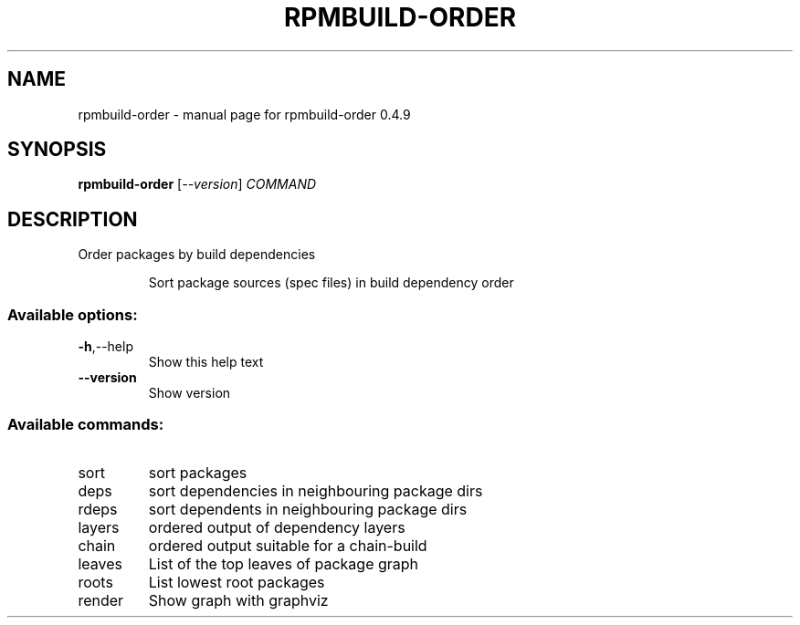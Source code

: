 .\" DO NOT MODIFY THIS FILE!  It was generated by help2man 1.49.2.
.TH RPMBUILD-ORDER "1" "August 2022" "rpmbuild-order 0.4.9" "User Commands"
.SH NAME
rpmbuild-order \- manual page for rpmbuild-order 0.4.9
.SH SYNOPSIS
.B rpmbuild-order
[\fI\,--version\/\fR] \fI\,COMMAND\/\fR
.SH DESCRIPTION
Order packages by build dependencies
.IP
Sort package sources (spec files) in build dependency order
.SS "Available options:"
.TP
\fB\-h\fR,\-\-help
Show this help text
.TP
\fB\-\-version\fR
Show version
.SS "Available commands:"
.TP
sort
sort packages
.TP
deps
sort dependencies in neighbouring package dirs
.TP
rdeps
sort dependents in neighbouring package dirs
.TP
layers
ordered output of dependency layers
.TP
chain
ordered output suitable for a chain\-build
.TP
leaves
List of the top leaves of package graph
.TP
roots
List lowest root packages
.TP
render
Show graph with graphviz
